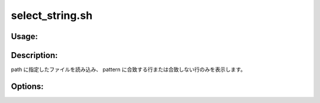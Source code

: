 select_string.sh
================

Usage:
------

.. productionlist::
   select_string.sh: select_string.sh -i pattern path
                   : select_string.sh -e pattern path
                   : select_string.sh -h

.. program:: select_string.sh

Description:
------------

path に指定したファイルを読み込み、
pattern に合致する行または合致しない行のみを表示します。

Options:
--------

.. option:: -i pattern path  

   pattern に合致する行のみを表示します。

.. option:: -e pattern path  

   pattern に合致しない行のみを表示します。

.. option:: -h 

   ヘルプを表示します。
